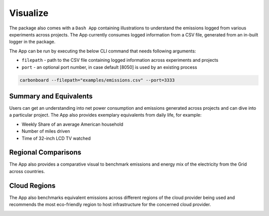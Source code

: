 .. _visualize:

Visualize
=========

The package also comes with a ``Dash App`` containing illustrations to understand the emissions logged from various experiments across projects.
The App currently consumes logged information from a CSV file, generated from an in-built logger in the package.

The App can be run by executing the below CLI command that needs following arguments:

- ``filepath`` - path to the CSV file containing logged information across experiments and projects
- ``port`` - an optional port number, in case default [8050] is used by an existing process

.. code-block:: bash

    carbonboard --filepath="examples/emissions.csv" --port=3333


Summary and Equivalents
-----------------------
Users can get an understanding into net power consumption and emissions generated across projects and can dive into a particular project.
The App also provides exemplary equivalents from daily life, for example:

- Weekly Share of an average American household
- Number of miles driven
- Time of 32-inch LCD TV watched

.. image:: ./images/summary.png
            :align: center
            :alt: Summary
            :height: 400px
            :width: 700px


Regional Comparisons
--------------------
The App also provides a comparative visual to benchmark emissions and energy mix of the electricity from the Grid across countries.

.. image:: ./images/global_equivalents.png
            :align: center
            :alt: Global Equivalents
            :height: 480px
            :width: 750px


Cloud Regions
-------------
The App also benchmarks equivalent emissions across different regions of the cloud provider being used and recommends the most eco-friendly
region to host infrastructure for the concerned cloud provider.

.. image:: ./images/cloud_emissions.png
            :align: center
            :alt: Cloud Emissions
            :height: 450px
            :width: 750px


